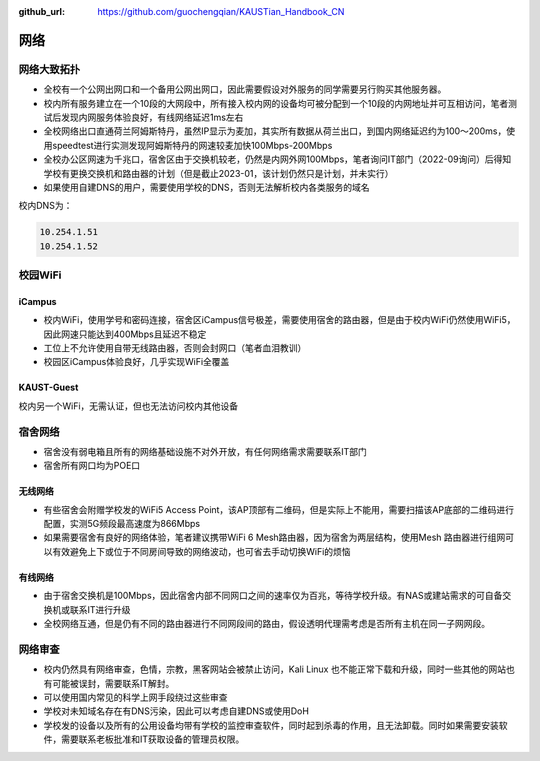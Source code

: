 :github_url: https://github.com/guochengqian/KAUSTian_Handbook_CN

网络
========

网络大致拓扑
--------------

* 全校有一个公网出网口和一个备用公网出网口，因此需要假设对外服务的同学需要另行购买其他服务器。
* 校内所有服务建立在一个10段的大网段中，所有接入校内网的设备均可被分配到一个10段的内网地址并可互相访问，笔者测试后发现内网服务体验良好，有线网络延迟1ms左右
* 全校网络出口直通荷兰阿姆斯特丹，虽然IP显示为麦加，其实所有数据从荷兰出口，到国内网络延迟约为100～200ms，使用speedtest进行实测发现阿姆斯特丹的网速较麦加快100Mbps-200Mbps
* 全校办公区网速为千兆口，宿舍区由于交换机较老，仍然是内网外网100Mbps，笔者询问IT部门（2022-09询问）后得知学校有更换交换机和路由器的计划（但是截止2023-01，该计划仍然只是计划，并未实行）
* 如果使用自建DNS的用户，需要使用学校的DNS，否则无法解析校内各类服务的域名

校内DNS为：

.. code-block:: bash

    10.254.1.51
    10.254.1.52


校园WiFi
-----------

iCampus
^^^^^^^^^^^^^^
* 校内WiFi，使用学号和密码连接，宿舍区iCampus信号极差，需要使用宿舍的路由器，但是由于校内WiFi仍然使用WiFi5，因此网速只能达到400Mbps且延迟不稳定
* 工位上不允许使用自带无线路由器，否则会封网口（笔者血泪教训）
* 校园区iCampus体验良好，几乎实现WiFi全覆盖

KAUST-Guest
^^^^^^^^^^^^^^^^^^^^
校内另一个WiFi，无需认证，但也无法访问校内其他设备

宿舍网络
-----------
* 宿舍没有弱电箱且所有的网络基础设施不对外开放，有任何网络需求需要联系IT部门
* 宿舍所有网口均为POE口

无线网络
^^^^^^^^^^^^^
* 有些宿舍会附赠学校发的WiFi5 Access Point，该AP顶部有二维码，但是实际上不能用，需要扫描该AP底部的二维码进行配置，实测5G频段最高速度为866Mbps
* 如果需要宿舍有良好的网络体验，笔者建议携带WiFi 6 Mesh路由器，因为宿舍为两层结构，使用Mesh 路由器进行组网可以有效避免上下或位于不同房间导致的网络波动，也可省去手动切换WiFi的烦恼

有线网络
^^^^^^^^^^^^^
* 由于宿舍交换机是100Mbps，因此宿舍内部不同网口之间的速率仅为百兆，等待学校升级。有NAS或建站需求的可自备交换机或联系IT进行升级
* 全校网络互通，但是仍有不同的路由器进行不同网段间的路由，假设透明代理需考虑是否所有主机在同一子网网段。


网络审查
--------------
* 校内仍然具有网络审查，色情，宗教，黑客网站会被禁止访问，Kali Linux 也不能正常下载和升级，同时一些其他的网站也有可能被误封，需要联系IT解封。
* 可以使用国内常见的科学上网手段绕过这些审查
* 学校对未知域名存在有DNS污染，因此可以考虑自建DNS或使用DoH
* 学校发的设备以及所有的公用设备均带有学校的监控审查软件，同时起到杀毒的作用，且无法卸载。同时如果需要安装软件，需要联系老板批准和IT获取设备的管理员权限。


